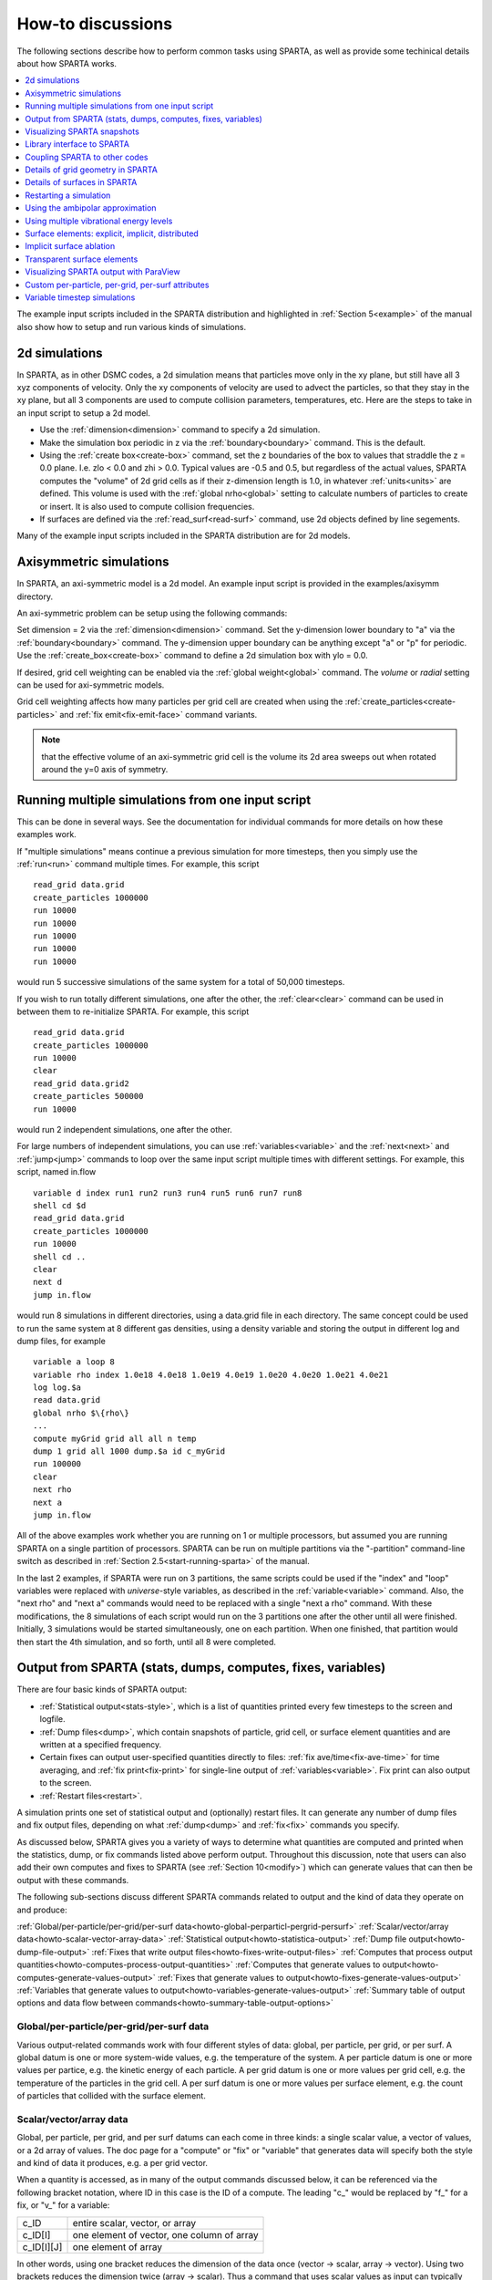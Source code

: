 
.. _howto:

.. _howto-discussion:

##################
How-to discussions
##################

The following sections describe how to perform common tasks using
SPARTA, as well as provide some techinical details about how
SPARTA works.

.. contents::
   :depth: 1
   :local:

The example input scripts included in the SPARTA distribution and
highlighted in :ref:`Section 5<example>` of the manual also
show how to setup and run various kinds of simulations.

.. _howto-2d-simulation:

**************
2d simulations
**************

In SPARTA, as in other DSMC codes, a 2d simulation means that
particles move only in the xy plane, but still have all 3 xyz
components of velocity.  Only the xy components of velocity are used
to advect the particles, so that they stay in the xy plane, but all 3
components are used to compute collision parameters, temperatures,
etc.  Here are the steps to take in an input script to setup a 2d
model.

- Use the :ref:`dimension<dimension>` command to specify a 2d simulation. 

- Make the simulation box periodic in z via the :ref:`boundary<boundary>` command.  This is the default.

- Using the :ref:`create box<create-box>` command, set the z boundaries of the box to values that straddle the z = 0.0 plane.  I.e. zlo < 0.0 and zhi > 0.0.  Typical values are -0.5 and 0.5, but regardless of the actual values, SPARTA computes the "volume" of 2d grid cells as if their z-dimension length is 1.0, in whatever :ref:`units<units>` are defined.  This volume is used with the :ref:`global nrho<global>` setting to calculate numbers of particles to create or insert.  It is also used to compute collision frequencies.

- If surfaces are defined via the :ref:`read_surf<read-surf>` command, use 2d objects defined by line segements.

Many of the example input scripts included in the SPARTA distribution
are for 2d models.

.. _howto-axisymmetr-simulation:

************************
Axisymmetric simulations
************************

In SPARTA, an axi-symmetric model is a 2d model.  An example input
script is provided in the examples/axisymm directory.

An axi-symmetric problem can be setup using the following commands:

Set dimension = 2 via the :ref:`dimension<dimension>` command.
Set the y-dimension lower boundary to "a" via the :ref:`boundary<boundary>` command.
The y-dimension upper boundary can be anything except "a" or "p" for periodic.
Use the :ref:`create_box<create-box>` command to define a 2d simulation box with ylo = 0.0.

If desired, grid cell weighting can be enabled via the :ref:`global weight<global>` command.  The *volume* or *radial* setting can be
used for axi-symmetric models.

Grid cell weighting affects how many particles per grid cell are
created when using the :ref:`create_particles<create-particles>` and
:ref:`fix emit<fix-emit-face>` command variants.

.. note::

  that the effective volume of an
  axi-symmetric grid cell is the volume its 2d area sweeps out when
  rotated around the y=0 axis of symmetry.

.. _howto-running-multiple-simulation-one:

**************************************************
Running multiple simulations from one input script
**************************************************

This can be done in several ways.  See the documentation for
individual commands for more details on how these examples work.

If "multiple simulations" means continue a previous simulation for
more timesteps, then you simply use the :ref:`run<run>` command
multiple times.  For example, this script

::

   read_grid data.grid
   create_particles 1000000
   run 10000
   run 10000
   run 10000
   run 10000
   run 10000

would run 5 successive simulations of the same system for a total of
50,000 timesteps.

If you wish to run totally different simulations, one after the other,
the :ref:`clear<clear>` command can be used in between them to
re-initialize SPARTA.  For example, this script

::

   read_grid data.grid
   create_particles 1000000
   run 10000
   clear
   read_grid data.grid2
   create_particles 500000
   run 10000

would run 2 independent simulations, one after the other.

For large numbers of independent simulations, you can use
:ref:`variables<variable>` and the :ref:`next<next>` and
:ref:`jump<jump>` commands to loop over the same input script multiple
times with different settings.  For example, this script, named
in.flow

::

   variable d index run1 run2 run3 run4 run5 run6 run7 run8
   shell cd $d
   read_grid data.grid
   create_particles 1000000
   run 10000
   shell cd ..
   clear
   next d
   jump in.flow

would run 8 simulations in different directories, using a data.grid
file in each directory.  The same concept could be used to run the
same system at 8 different gas densities, using a density variable and
storing the output in different log and dump files, for example

::

   variable a loop 8
   variable rho index 1.0e18 4.0e18 1.0e19 4.0e19 1.0e20 4.0e20 1.0e21 4.0e21
   log log.$a
   read data.grid
   global nrho $\{rho\}
   ...
   compute myGrid grid all all n temp
   dump 1 grid all 1000 dump.$a id c_myGrid
   run 100000
   clear
   next rho
   next a
   jump in.flow

All of the above examples work whether you are running on 1 or
multiple processors, but assumed you are running SPARTA on a single
partition of processors.  SPARTA can be run on multiple partitions via
the "-partition" command-line switch as described in :ref:`Section 2.5<start-running-sparta>` of the manual.

In the last 2 examples, if SPARTA were run on 3 partitions, the same
scripts could be used if the "index" and "loop" variables were
replaced with *universe*-style variables, as described in the
:ref:`variable<variable>` command.  Also, the "next rho" and "next a"
commands would need to be replaced with a single "next a rho" command.
With these modifications, the 8 simulations of each script would run
on the 3 partitions one after the other until all were finished.
Initially, 3 simulations would be started simultaneously, one on each
partition.  When one finished, that partition would then start the 4th
simulation, and so forth, until all 8 were completed.

.. _howto-output-sparta-(stats,-dumps,:

*************************************************************
Output from SPARTA (stats, dumps, computes, fixes, variables)
*************************************************************

There are four basic kinds of SPARTA output:

- :ref:`Statistical output<stats-style>`, which is a list of quantities printed every few timesteps to the screen and logfile. 

- :ref:`Dump files<dump>`, which contain snapshots of particle, grid cell, or surface element quantities and are written at a specified frequency.

- Certain fixes can output user-specified quantities directly to files: :ref:`fix ave/time<fix-ave-time>` for time averaging, and :ref:`fix print<fix-print>` for single-line output of :ref:`variables<variable>`.  Fix print can also output to the screen.

- :ref:`Restart files<restart>`.

A simulation prints one set of statistical output and (optionally)
restart files.  It can generate any number of dump files and fix
output files, depending on what :ref:`dump<dump>` and :ref:`fix<fix>`
commands you specify.

As discussed below, SPARTA gives you a variety of ways to determine
what quantities are computed and printed when the statistics, dump, or
fix commands listed above perform output.  Throughout this discussion,
note that users can also add their own computes and fixes to SPARTA
(see :ref:`Section 10<modify>`) which can generate values that
can then be output with these commands.

The following sub-sections discuss different SPARTA commands related
to output and the kind of data they operate on and produce:

:ref:`Global/per-particle/per-grid/per-surf data<howto-global-perparticl-pergrid-persurf>`
:ref:`Scalar/vector/array data<howto-scalar-vector-array-data>`
:ref:`Statistical output<howto-statistica-output>`
:ref:`Dump file output<howto-dump-file-output>`
:ref:`Fixes that write output files<howto-fixes-write-output-files>`
:ref:`Computes that process output quantities<howto-computes-process-output-quantities>`
:ref:`Computes that generate values to output<howto-computes-generate-values-output>`
:ref:`Fixes that generate values to output<howto-fixes-generate-values-output>`
:ref:`Variables that generate values to output<howto-variables-generate-values-output>`
:ref:`Summary table of output options and data flow between commands<howto-summary-table-output-options>`

.. _howto-global-perparticl-pergrid-persurf:

Global/per-particle/per-grid/per-surf data
==========================================

Various output-related commands work with four different styles of
data: global, per particle, per grid, or per surf.  A global datum is
one or more system-wide values, e.g. the temperature of the system.  A
per particle datum is one or more values per partice, e.g. the kinetic
energy of each particle.  A per grid datum is one or more values per
grid cell, e.g. the temperature of the particles in the grid cell.  A
per surf datum is one or more values per surface element, e.g. the
count of particles that collided with the surface element.

.. _howto-scalar-vector-array-data:

Scalar/vector/array data
========================

Global, per particle, per grid, and per surf datums can each come in
three kinds: a single scalar value, a vector of values, or a 2d array
of values.  The doc page for a "compute" or "fix" or "variable" that
generates data will specify both the style and kind of data it
produces, e.g. a per grid vector.

When a quantity is accessed, as in many of the output commands
discussed below, it can be referenced via the following bracket
notation, where ID in this case is the ID of a compute.  The leading
"c\_" would be replaced by "f\_" for a fix, or "v\_" for a variable:

.. list-table::
   :header-rows: 0

   * - c_ID 
     -  entire scalar, vector, or array
   * - c_ID\[I\] 
     -  one element of vector, one column of array
   * - c_ID\[I\]\[J\] 
     -  one element of array

In other words, using one bracket reduces the dimension of the data
once (vector -> scalar, array -> vector).  Using two brackets reduces
the dimension twice (array -> scalar).  Thus a command that uses
scalar values as input can typically also process elements of a vector
or array.

.. _howto-statistica-output:

Statistical output
==================

The frequency and format of statistical output is set by the
:ref:`stats<stats>`, :ref:`stats_style<stats-style>`, and
:ref:`stats_modify<stats-modify>` commands.  The
:ref:`stats_style<stats-style>` command also specifies what values are
calculated and written out.  Pre-defined keywords can be specified
(e.g. np, ncoll, etc).  Three additional kinds of keywords can also be
specified (c_ID, f_ID, v_name), where a :ref:`compute<compute>` or
:ref:`fix<fix>` or :ref:`variable<variable>` provides the value to be
output.  In each case, the compute, fix, or variable must generate
global values to be used as an argument of the
:ref:`stats_style<stats-style>` command.

.. _howto-dump-file-output:

Dump file output
================

Dump file output is specified by the :ref:`dump<dump>` and
:ref:`dump_modify<dump-modify>` commands.  There are several
pre-defined formats: dump particle, dump grid, dump surf, etc.

Each of these allows specification of what values are output with each
particle, grid cell, or surface element.  Pre-defined attributes can
be specified (e.g. id, x, y, z for particles or id, vol for grid
cells, etc).  Three additional kinds of keywords can also be specified
(c_ID, f_ID, v_name), where a :ref:`compute<compute>` or :ref:`fix<fix>`
or :ref:`variable<variable>` provides the values to be output.  In each
case, the compute, fix, or variable must generate per particle, per
grid, or per surf values for input to the corresponding
:ref:`dump<dump>` command.

.. _howto-fixes-write-output-files:

Fixes that write output files
=============================

Two fixes take various quantities as input and can write output files:
:ref:`fix ave/time<fix-ave-time>` and :ref:`fix print<fix-print>`.

The :ref:`fix ave/time<fix-ave-time>` command enables direct output to
a file and/or time-averaging of global scalars or vectors.  The user
specifies one or more quantities as input.  These can be global
:ref:`compute<compute>` values, global :ref:`fix<fix>` values, or
:ref:`variables<variable>` of any style except the particle style which
does not produce single values.  Since a variable can refer to
keywords used by the :ref:`stats_style<stats-style>` command (like
particle count), a wide variety of quantities can be time averaged
and/or output in this way.  If the inputs are one or more scalar
values, then the fix generates a global scalar or vector of output.
If the inputs are one or more vector values, then the fix generates a
global vector or array of output.  The time-averaged output of this
fix can also be used as input to other output commands.

The :ref:`fix print<fix-print>` command can generate a line of output
written to the screen and log file or to a separate file, periodically
during a running simulation.  The line can contain one or more
:ref:`variable<variable>` values for any style variable except the
particle style.  As explained above, variables themselves can contain
references to global values generated by :ref:`stats keywords<stats-style>`, :ref:`computes<compute>`, :ref:`fixes<fix>`,
or other :ref:`variables<variable>`.  Thus the :ref:`fix print<fix-print>` command is a means to output a wide variety of
quantities separate from normal statistical or dump file output.

.. _howto-computes-process-output-quantities:

Computes that process output quantities
=======================================

The :ref:`compute reduce<compute-reduce>` command takes one or more per
particle or per grid or per surf vector quantities as inputs and
"reduces" them (sum, min, max, ave) to scalar quantities.  These are
produced as output values which can be used as input to other output
commands.

.. _howto-computes-generate-values-output:

Computes that generate values to output
=======================================

Every :ref:`compute<compute>` in SPARTA produces either global or per
particle or per grid or per surf values.  The values can be scalars or
vectors or arrays of data.  These values can be output using the other
commands described in this section.  The doc page for each compute
command describes what it produces.  Computes that produce per
particle or per grid or per surf values have the word "particle" or
"grid" or "surf" in their style name.  Computes without those words
produce global values.

.. _howto-fixes-generate-values-output:

Fixes that generate values to output
====================================

Some :ref:`fixes<fix>` in SPARTA produces either global or per particle
or per grid or per surf values which can be accessed by other
commands.  The values can be scalars or vectors or arrays of data.
These values can be output using the other commands described in this
section.  The doc page for each fix command tells whether it produces
any output quantities and describes them.

Two fixes of particular interest for output are the :ref:`fix ave/grid<fix-ave-grid>` and :ref:`fix ave/surf<fix-ave-surf>`
commands.

The :ref:`fix ave/grid<fix-ave-grid>` command enables time-averaging of
per grid vectors.  The user specifies one or more quantities as input.
These can be per grid vectors or ararys from :ref:`compute<compute>` or
:ref:`fix<fix>` commands.  If the input is a single vector, then the
fix generates a per grid vector.  If the input is multiple vectors or
array, the fix generates a per grid array.  The time-averaged output
of this fix can also be used as input to other output commands.

The :ref:`fix ave/surf<fix-ave-surf>` command enables time-averaging of
per surf vectors.  The user specifies one or more quantities as input.
These can be per surf vectors or ararys from :ref:`compute<compute>` or
:ref:`fix<fix>` commands.  If the input is a single vector, then the
fix generates a per surf vector.  If the input is multiple vectors or
array, the fix generates a per surf array.  The time-averaged output
of this fix can also be used as input to other output commands.

.. _howto-variables-generate-values-output:

Variables that generate values to output
========================================

:ref:`Variables<variable>` defined in an input script generate either a
global scalar value or a per particle vector (only particle-style
variables) when it is accessed.  The formulas used to define equal-
and particle-style variables can contain references to the
:ref:`stats_style<stats-style>` keywords and to global and per particle
data generated by computes, fixes, and other variables.  The values
generated by variables can be output using the other commands
described in this section.

.. _howto-summary-table-output-options:

Summary table of output options and data flow between commands
==============================================================

.. note::

  that to hook two commands together the
  output and input data types must match, e.g. global/per atom/local
  data and scalar/vector/array data.

Also note that, as described above, when a command takes a scalar as
input, that could be an element of a vector or array.  Likewise a
vector input could be a column of an array.

.. list-table::
   :header-rows: 0

   * - Command
     -  Input
     -  Output
     - 
   * - :ref:`stats_style<stats-style>`
     -  global scalars
     -  screen, log file
     - 
   * - :ref:`dump particle<dump>`
     -  per particle vectors
     -  dump file
     - 
   * - :ref:`dump grid<dump>`
     -  per grid vectors
     -  dump file
     - 
   * - :ref:`dump surf<dump>`
     -  per surf vectors
     -  dump file
     - 
   * - :ref:`fix print<fix-print>`
     -  global scalar from variable
     -  screen, file
     - 
   * - :ref:`print<print>`
     -  global scalar from variable
     -  screen
     - 
   * - :ref:`computes<compute>`
     -  N/A
     -  global or per particle/grid/surf scalar/vector/array
     - 
   * - :ref:`fixes<fix>`
     -  N/A
     -  global or per particle/grid/surf scalar/vector/array
     - 
   * - :ref:`variables<variable>`
     -  global scalars, per particle vectors
     -  global scalar, per particle vector
     - 
   * - :ref:`compute reduce<compute-reduce>`
     -  per particle/grid/surf vectors
     -  global scalar/vector
     - 
   * - :ref:`fix ave/time<fix-ave-time>`
     -  global scalars/vectors
     -  global scalar/vector/array, file
     - 
   * - :ref:`fix ave/grid<fix-ave-grid>`
     -  per grid vectors/arrays
     -  per grid vector/array
     - 
   * - :ref:`fix ave/surf<fix-ave-surf>`
     -  per surf vectors/arrays
     -  per surf vector/array
     -

.. _howto-visualizin-sparta-snapshots:

****************************
Visualizing SPARTA snapshots
****************************

The :ref:`dump image<dump-image>` command can be used to do on-the-fly
visualization as a simulation proceeds.  It works by creating a series
of JPG or PNG or PPM files on specified timesteps, as well as movies.
The images can include particles, grid cell quantities, and/or surface
element quantities.  This is not a substitute for using an interactive
visualization package in post-processing mode, but on-the-fly
visualization can be useful for debugging or making a high-quality
image of a particular snapshot of the simulation.

The :ref:`dump<dump>` command can be used to create snapshots of
particle, grid cell, or surface element data as a simulation runs.
These can be post-processed and read in to other visualization
packages.

A Python-based toolkit distributed by our group can read SPARTA
particle dump files with columns of user-specified particle
information, and convert them to various formats or pipe them into
visualization software directly.  See the `Pizza.py WWW site <http://pizza.sandia.gov>`__
for details.  Specifically, Pizza.py can convert SPARTA particle dump
files into PDB, XYZ, `Ensight <http://www.ensight.com>`__, and VTK formats.  Pizza.py can
pipe SPARTA dump files directly into the Raster3d and RasMol
visualization programs.  Pizza.py has tools that do interactive 3d
OpenGL visualization and one that creates SVG images of dump file
snapshots.

Additional Pizza.py tools may be added that allow visualization of
surface and grid cell information as output by SPARTA.

.. _howto-library-interface-sparta:

***************************
Library interface to SPARTA
***************************

As described in :ref:`Section 2.4<start-building-sparta-library>`, SPARTA can
be built as a library, so that it can be called by another code, used
in a :ref:`coupled manner<howto-coupling-sparta-other-codes>` with other codes, or
driven through a :ref:`Python interface<python>`.

.. note::

  that SPARTA classes are defined
  within a SPARTA namespace (SPARTA_NS) if you use them from another C++
  application.

Library.cpp contains these 4 functions:

::

   void sparta_open(int, char \*\*, MPI_Comm, void \*\*);
   void sparta_close(void \*);
   void sparta_file(void \*, char \*);
   char \*sparta_command(void \*, char \*);

The sparta_open() function is used to initialize SPARTA, passing in a
list of strings as if they were :ref:`command-line arguments<start-running-sparta>` when SPARTA is run in
stand-alone mode from the command line, and a MPI communicator for
SPARTA to run under.  It returns a ptr to the SPARTA object that is
created, and which is used in subsequent library calls.  The
sparta_open() function can be called multiple times, to create
multiple instances of SPARTA.

SPARTA will run on the set of processors in the communicator.  This
means the calling code can run SPARTA on all or a subset of
processors.  For example, a wrapper script might decide to alternate
between SPARTA and another code, allowing them both to run on all the
processors.  Or it might allocate half the processors to SPARTA and
half to the other code and run both codes simultaneously before
syncing them up periodically.  Or it might instantiate multiple
instances of SPARTA to perform different calculations.

The sparta_close() function is used to shut down an instance of SPARTA
and free all its memory.

The sparta_file() and sparta_command() functions are used to pass a
file or string to SPARTA as if it were an input script or single
command in an input script.  Thus the calling code can read or
generate a series of SPARTA commands one line at a time and pass it
thru the library interface to setup a problem and then run it,
interleaving the sparta_command() calls with other calls to extract
information from SPARTA, perform its own operations, or call another
code's library.

Other useful functions are also included in library.cpp. For example:

::

   void \*sparta_extract_global(void \*, char \*)
   void \*sparta_extract_compute(void \*, char \*, int, int)
   void \*sparta_extract_variable(void \*, char \*, char \*)

This can extract various global quantities from SPARTA as well as
values calculated by a compute or variable.  See the library.cpp file
and its associated header file library.h for details.

Other functions may be added to the library interface as needed to
allow reading from or writing to internal SPARTA data structures.

The key idea of the library interface is that you can write any
functions you wish to define how your code talks to SPARTA and add
them to src/library.cpp and src/library.h, as well as to the :ref:`Python interface<python>`.  The routines you add can in principle
access or change any SPARTA data you wish.  The examples/COUPLE and
python directories have example C++ and C and Python codes which show
how a driver code can link to SPARTA as a library, run SPARTA on a
subset of processors, grab data from SPARTA, change it, and put it
back into SPARTA.

.. important::

  The examples/COUPLE dir has not been added to the
  distribution yet.

.. _howto-coupling-sparta-other-codes:

******************************
Coupling SPARTA to other codes
******************************

SPARTA is designed to allow it to be coupled to other codes.  For
example, a continuum finite element (FE) simulation might use SPARTA
grid cell quantities as boundary conditions on FE nodal points,
compute a FE solution, and return continuum flow conditions as
boundary conditions for SPARTA to use.

SPARTA can be coupled to other codes in at least 3 ways.  Each has
advantages and disadvantages, which you'll have to think about in the
context of your application.

(1) Define a new :ref:`fix<fix>` command that calls the other code.  In
this scenario, SPARTA is the driver code.  During its timestepping,
the fix is invoked, and can make library calls to the other code,
which has been linked to SPARTA as a library.  See :ref:`Section 8<modify>` of the documentation for info on how to add a
new fix to SPARTA.

.. note::

  that now the other code
  is not called during the timestepping of a SPARTA run, but between
  runs.  The SPARTA input script can be used to alternate SPARTA runs
  with calls to the other code, invoked via the new command.  The
  :ref:`run<run>` command facilitates this with its *every* option, which
  makes it easy to run a few steps, invoke the command, run a few steps,
  invoke the command, etc.

In this scenario, the other code can be called as a library, as in
(1), or it could be a stand-alone code, invoked by a system() call
made by the command (assuming your parallel machine allows one or more
processors to start up another program).  In the latter case the
stand-alone code could communicate with SPARTA thru files that the
command writes and reads.

See :ref:`Section_modify<modify>` of the documentation for how
to add a new command to SPARTA.

(3) Use SPARTA as a library called by another code.  In this case the
other code is the driver and calls SPARTA as needed.  Or a wrapper
code could link and call both SPARTA and another code as libraries.
Again, the :ref:`run<run>` command has options that allow it to be
invoked with minimal overhead (no setup or clean-up) if you wish to do
multiple short runs, driven by another program.

Examples of driver codes that call SPARTA as a library are included in
the examples/COUPLE directory of the SPARTA distribution; see
examples/COUPLE/README for more details.

.. important::

  The examples/COUPLE dir has not been added to the
  distribution yet.

:ref:`Section 2.3<start-making-sparta-optional-packages>` of the manual describes how to
build SPARTA as a library.  Once this is done, you can interface with
SPARTA either via C++, C, Fortran, or Python (or any other language
that supports a vanilla C-like interface).  For example, from C++ you
could create one (or more) "instances" of SPARTA, pass it an input
script to process, or execute individual commands, all by invoking the
correct class methods in SPARTA.  From C or Fortran you can make
function calls to do the same things.  See
:ref:`Section_9<python>` of the manual for a description of the
Python wrapper provided with SPARTA that operates through the SPARTA
library interface.

The files src/library.cpp and library.h contain the C-style interface
to SPARTA.  See :ref:`Section 6.6<howto-library-interface-sparta>` of the manual for a description
of the interface and how to extend it for your needs.

.. note::

  that the sparta_open() function that creates an instance of
  SPARTA takes an MPI communicator as an argument.  This means that
  instance of SPARTA will run on the set of processors in the
  communicator.  Thus the calling code can run SPARTA on all or a subset
  of processors.  For example, a wrapper script might decide to
  alternate between SPARTA and another code, allowing them both to run
  on all the processors.  Or it might allocate half the processors to
  SPARTA and half to the other code and run both codes simultaneously
  before syncing them up periodically.  Or it might instantiate multiple
  instances of SPARTA to perform different calculations.

.. _howto-details-grid-geometry-sparta:

**********************************
Details of grid geometry in SPARTA
**********************************

SPARTA overlays a grid over the simulation domain which is used to
track particles and to co-locate particles in the same grid cell for
performing collision and chemistry operations.  Surface elements are
also assigned to grid cells they intersect with, so that
particle/surface collisions can be efficiently computed.

SPARTA uses a Cartesian hierarchical grid.  Cartesian means that the
faces of a grid cell, at any level of the hierarchy, are aligned with
the Cartesian xyz axes.  I.e. each grid cell is an axis-aligned
pallelpiped or rectangular box.

The hierarchy of grid cells is defined for N levels, from 1 to N.  The
entire simulation box is a single parent grid cell, conceptually at
level 0.  It is subdivided into a regular grid of Nx by Ny by Nz cells
at level 1.  "Regular" means all the Nx\*Ny\*Nz sub-divided cells within
any parent cell are the same size.  Each of those cells can be a child
cell (no further sub-division) or it can be a parent cell which is
further subdivided into Nx by Ny by Nz cells at level 2.  This can
recurse to as many levels as desired.  Different cells can stop
recursing at different levels.  The Nx,Ny,Nz values for each level of
the grid can be different, but they are the same for every grid cell
at the same level.  The per-level Nx,Ny,Nz values are defined by the
:ref:`create_grid<create-grid>`, :ref:`read_grid<read-grid>`,
:ref:`adapt_grid<adapt-grid>`, or :ref:`fix_adapt<fix-adapt>` commands.

As described below, each child cell is assigned an ID which encodes
the cell's logical position within in the hierarchical grid, as a
32-bit or 64-bit unsigned integer ID.  The precision is set by the
-DSPARTA_BIG or -DSPARTA_SMALL or -DSPARTA_BIGBIG compiler switch, as
described in :ref:`Section 2.2<start-making-sparta>`.  The number of
grid levels that can be used depends on this precision and the
resolution of the grid at each level.  For example, in a 3d
simulation, a level that is refined with a 2x2x2 sub-grid requires 4
bits of the ID.  Thus a maximum of 8 levels can be used for 32-bit IDs
and 16 levels for 64-bit IDs.

This manner of defining a hierarchical grid allows for flexible grid
cell refinement in any region of the simulation domain.  E.g. around a
surface, or in a high-density region of the gas flow.  Also note that
a 3d oct-tree (quad-tree in 2d) is a special case of the SPARTA
hierarchical grid, where Nx = Ny = Nz = 2 is used at every level.

An example 2d hierarchical grid is shown in the diagram, for a
circular surface object (in red) with the grid refined on the upwind
side of the object (flow from left to right).  The first level coarse
grid is 18x10.  2nd level grid cells are defined in a subset of those
cells with a 3x3 sub-division.  A subset of the 2nd level cells
contain 3rd level grid cells via a further 3x3 sub-division.

.. image:: JPG/refine_grid.jpg

In the rest of the SPARTA manual, the following terminology is used to
refer to the cells of the hierarchical grid.  The flow region is the
portion of the simulation domain that is "outside" any surface objects
and is typically filled with particles.

root cell = the overall simulation box
parent cell = a grid cell that is sub-divided (the root cell is a parent cell)
child cell = a grid cell that is not sub-divided further
unsplit cell = a child cell not intersected by any surface elements
cut cell = a child cell intersected by one or more surface elements, resulting in a single flow region
split cell = a child cell intersected by two or more surface elements, resulting in two or more disjoint flow regions
sub cell = one disjoint flow region portion of a split cell

.. note::

  that in SPARTA, parent cells are only conceptual.  They do not
  exist as individual entities or require memory.  Child cells store
  various attributes and are distributed across processors, so that each
  child cell is owned by exactly one processor, as discussed below.

.. note::

  that either the flow volume or inside volume can be of size zero, if
  the surface only "touches" the grid cell, i.e. the intersection is
  only on a face, edge, or corner point of the grid cell.  The left side
  of the diagram below is an example, where red represents the flow
  region.  Sometimes a child cell can be partitioned by surface elements
  so that more than one contiguous flow region is created.  Then it is a
  split cell.  Additionally, each of the two or more contiguous flow
  regions is a sub cell of the split cell.  The right side of the
  diagram shows a split cell with 3 sub cells.

.. image:: JPG/split.jpg

The union of (1) unsplit cells that are in the flow region (not
entirely interior to a surface object) and (2) flow region portions of
cut cells and (3) sub cells is the entire flow region of the
simulation domain.  These are the only kinds of child cells that store
particles.  Split cells and unsplit cells interior to surface objects
have no particles.

Child cell IDs can be output in integer or string form by the :ref:`dump grid<dump>` command, using its *id* and *idstr* attributes.  The
integer form can also be output by the :ref:`compute property/grid<compute-property-grid>`.

Here is how a grid cell ID is computed by SPARTA, either for parent or
child cells.  Say the level 1 grid is a 10x10x20 sub-division (2000
cells) of the root cell.  The level 1 cells are numbered from 1 to
with the x-dimension varying fastest, then y, and finally the
z-dimension slowest.  Now say the 374th (out of 2000, 14 in x, 19 in
y, 1 in z) level 1 cell has a 2x2x2 sub-division (8 cells), and
consider the 4th level 2 cell (2 in x, 2 in y, 1 in z) within the
374th cell.  It could be a parent cell if it is further sub-divided,
or a child cell if not.  In either case its ID is the same.  The
rightmost 11 bits of the integer ID are encoded with 374.  This is
because it requires 11 bits to represent 2000 cells (1 to 2000) at
level 1.  The next 4 bits are used to encode 1 to 8, specifically 4 in
the case of this cell.  Thus the cell ID in integer format is 4\*2048 +
= 8566.  In string format it will be printed as 4-374, with dashes
separating the levels.

.. note::

  that a child cell has the same ID whether it is unsplit, cut, or
  split.  Currently, sub cells of a split cell also have the same ID,
  though that may change in the future.

The :ref:`create_grid<create-grid>` and :ref:`balance<balance-grid>` and :ref:`fix balance<fix-balance>` commands determine the assignment of child
cells to processors.  If a child cell is assigned to a processor, that
processor owns the cell whether it is an unsplit, cut, or split cell.
It also owns any sub cells that are part of a split cell.

Depending on which assignment options in these commands are used, the
child cells assigned to each processor will either be "clumped" or
"dispersed".

Clumped means each processor's cells will be geometrically compact.
Dispersed means the processor's cells will be geometrically dispersed
across the simulation domain and so they cannot be enclosed in a small
bounding box.

An example of a clumped assignment is shown in this zoom-in of a 2d
hierarchical grid with 5 levels, refined around a tilted ellipsoidal
surface object (outlined in pink).  One processor owns the grid cells
colored orange.  A compact bounding rectangle can be drawn around the
orange cells which will contain only a few grid cells owned by other
processors.  By contrast a dispersed assignment could scatter orange
grid cells throughout the entire simulation domain.

.. image:: JPG/partition_zoom.jpg

It is important to understand the difference between the two kinds of
assignments and the effects they can have on performance of a
simulation.  For example the create_grid and read_grid commands may
produce dispersed assignments, depending on the options used, which
can be converted to a clumped assignment by the balance_grid command.

Simulations typically run faster with clumped grid cell assignments.
This is because the cost of communicating particles is reduced if
particles that move to a neighboring grid cell often stay
on-processor.  Similarly, some stages of simulation setup may run
faster with a clumped assignment.  Examples are the finding of nearby
ghost grid cells and the computation of surface element intersections
with grid cells.  The latter operation is invoked when the
:ref:`read_surf<read-surf>` command is used.

If the spatial distribution of particles is highly irregular and/or
dynamically changing, or if the computational work per grid cell is
otherwise highly imbalanced, a clumped assignment of grid cells to
processors may not lead to optimal balancing.  In these scenarios a
dispersed assignment of grid cells to processsors may run faster even
with the overhead of increased particle communication.  This is
because randomly assigning grid cells to processors can balance the
computational load in a statistical sense.

.. _howto-details-surfaces-sparta:

*****************************
Details of surfaces in SPARTA
*****************************

A SPARTA simulation can define one or more surface objects, each of
which are read in via the :ref:`read_surf<read-surf>`.  For 2d
simulations a surface object is a collection of connected line
segments.  For 3d simulations it is a collection of connected
triangles.  The outward normal of lines or triangles, as defined in
the surface file, points into the flow region of the simulation box
which is typically filled with particles.  Depending on the
orientation, surface objects can thus be obstacles that particles flow
around, or they can represent the outer boundary of an irregular
shaped region which particles are inside of.

See the :ref:`read_surf<read-surf>` doc page for a discussion of these
topics:

- Requirement that a surface object be "watertight", so that particles do not enter inside the surface or escape it if used as an outer boundary. 

- Surface objects (one per file) that contain more than one physical object, e.g. two or more spheres in a single file.

- Use of geometric transformations (translation, rotation, scaling, inversion) to convert the surface object in a file into different forms for use in different simulations.

- Clipping a surface object to the simulation box to effectively use a portion of the object in a simulation, e.g. a half sphere instead of a full sphere.

- The kinds of surface objects that are illegal, including infinitely thin objects, ones with duplicate points, or multiple surface or physical objects that touch or overlap.

The :ref:`read_surf<read-surf>` command assigns an ID to the surface
object in a file.  This can be used to reference the surface elements
in the object in other commands.  For example, every surface object
must have a collision model assigned to it so that particle bounces
off the surface can be computed.  This is done via the
:ref:`surf_modify<surf-modify>` and :ref:`surf_collide<surf-collide>`
commands.

.. note::

  that if the
  surface object is clipped to the simulation box, small lines or
  triangles can result near the box boundary due to the clipping
  operation.

The maximum number of surface elements that can intersect a single
child grid cell is set by the :ref:`global surfmax<global>` command.
The default limit is 100.  The actual maximum number in any grid cell
is also printed when the surface file is read.  Values this large or
larger may cause particle moves to become expensive, since each time a
particle moves within that grid cell, possible collisions with all its
overlapping surface elements must be computed.

.. _howto-restarting-simulation:

***********************
Restarting a simulation
***********************

There are two ways to continue a long SPARTA simulation.  Multiple
:ref:`run<run>` commands can be used in the same input script.  Each
run will continue from where the previous run left off.  Or binary
restart files can be saved to disk using the :ref:`restart<restart>`
command.  At a later time, these binary files can be read via a
:ref:`read_restart<read-restart>` command in a new script.

Here is an example of a script that reads a binary restart file and
then issues a new run command to continue where the previous run left
off.  It illustrates what settings must be made in the new script.
Details are discussed in the documentation for the
:ref:`read_restart<read-restart>` and
:ref:`write_restart<write-restart>` commands.

Look at the *in.collide* input script provided in the *bench*
directory of the SPARTA distribution to see the original script that
this script is based on.  If that script had the line

::

   restart	        50 tmp.restart

added to it, it would produce 2 binary restart files (tmp.restart.50
and tmp.restart.100) as it ran for 130 steps, one at step 50, and one
at step 100.

This script could be used to read the first restart file and re-run
the last 80 timesteps:

::

   read_restart	    tmp.restart.50

::

   seed	    	    12345
   collide		    vss air ar.vss

::

   stats		    10
   compute             temp temp
   stats_style	    step cpu np nattempt ncoll c_temp

::

   timestep 	    7.00E-9
   run 		    80

.. note::

  that the following commands do not need to be repeated because
  their settings are included in the restart file: *dimension, global,
  boundary, create_box, create_grid, species, mixture*.  However these
  commands do need to be used, since their settings are not in the
  restart file: *seed, collide, compute, fix, stats_style, timestep*.
  The :ref:`read_restart<read-restart>` doc page gives details.

If you actually use this script to perform a restarted run, you will
notice that the statistics output does not match exactly.  On step 50,
the collision counts are 0 in the restarted run, because the line is
printed before the restarted simulation begins.  The collision counts
in subsequent steps are similar but not identical.  This is because
new random numbers are used for collisions in the restarted run.  This
affects all the randomized operations in a simulation, so in general
you should only expect a restarted run to be statistically similar to
the original run.

.. _howto-ambipolar-approximat:

*********************************
Using the ambipolar approximation
*********************************

The ambipolar approximation is a computationally efficient way to
model low-density plasmas which contain positively-charged ions and
negatively-charged electrons.  In this model, electrons are not free
particles which move independently.  This would require a simulation
with a very small timestep due to electon's small mass and high speed
(1000x that of an ion or neutral particle).

Instead each ambipolar electron is assumed to stay "close" to its
parent ion, so that the plasma gas appears macroscopically neutral.
Each pair of particles thus moves together through the simulation
domain, as if they were a single particle, which is how they are
stored within SPARTA.  This means a normal timestep can be used.

There are two stages during a timestep when the coupled particles are
broken apart and treated as an independent ion and electron.

The first is during gas-phase collisions and chemistry.  The ionized
ambipolar particles in a grid cell are each split into two particles
(ion and electron) and each can participate in two-body collisions
with any other particle in the cell.  Electron/electron collisions are
actually not performed, but are tallied in the overall collision count
(if using a collision mixture with a single group, not when using
multiple groups).  If gas-phase chemistry is turned on, reactions
involving ions and electrons can be specified, which include
dissociation, ionization, exchange, and recombination reactions.  At
the end of the collision/chemsitry operations for the grid cell, there
is still a one-to-one pairing between ambipolar ions and electrons.
Each pair is recombined into a single particle.

The second is during collisions with surface (or the boundaries of the
simulation box) if a surface reaction model is defined for the surface
element or boundary.  Just as with gas-phase chemistry, surface
reactions involving ambipolar species can be defined.  For example, an
ambipolar ion/electron pair can re-combine into a neutral species during
the collision.

Here are the SPARTA commands you can use to run a simulation using the
ambipolar approximation.  See the input scripts in examples/ambi for
an example.

.. note::

  that you will likely need to use two (or more mixtures) as
  arguments to various commands, one which includes the ambipolar
  electron species, and one which does not.  Example
  :ref:`mixture<mixture>` commands for doing this are shown below.

.. note::

  that no particles should ever exist in the simulation with a species
  matching ambipolar electrons.  Such particles are only generated (and
  destroyed) internally, as described above.

.. note::

  that putting the ambipolar electron species in
  its own group should improve the efficiency of the code due to the
  large disparity in electron versus ion/neutral velocities.

If you want to perform gas-phase chemistry for reactions involving
ambipolar ions and electrons, use the :ref:`react<react>` command with
an input file of reactions that include the ambipolar electron and ion
species defined by the fix ambipolar commmand.  See the
:ref:`react<react>` command doc page for info the syntax required for
ambipolar reactions.  Their reactants and products must be listed in
specific order.

When creating particles, either by the
:ref:`create_particles<create-particles>` or :ref:`fix emit<fix-emit-face>`
command variants, do NOT use a mixture that includes the ambipolar
electron species.  If you do this, you will create "free" electrons
which are not coupled to an ambipolar ion.  You can include ambipolar
ions in the mixture.  This will create ambipolar ions along with their
associated electron.  The electron will be assigned a velocity
consistent with its mass and the temperature of the created particles.
You can use the :ref:`mixture copy<mixture>` and :ref:`mixture delete<mixture>` commands to create a mixture that excludes only
the ambipolar electron species, e.g.

::

   mixture all copy noElectron
   mixture noElectron delete e

If you want ambipolar ions to re-combine with their electrons when
they collide with surfaces, use the :ref:`surf_react<surf-react>`
command with an input file of surface reactions that includes
recombination reactions like:

::

   N+ + e -> N

See the :ref:`surf_react<surf-react>` doc page for syntax details.  A
sample surface reaction data file is provided in data/air.surf.  You
assign the surface reaction model to surface or the simulation box
boundaries via the :ref:`surf_modify<surf-modify>` and
:ref:`bound_modify<bound-modify>` commands.

For diagnositics and output, you can use the :ref:`compute count<compute-count>` and :ref:`dump particle<dump>` commands.  The
:ref:`compute count<compute-count>` command generate counts of
individual species, entire mixtures, and groups within mixtures.  For
example these commands will include counts of ambipolar ions in
statistical output:

::

   compute myCount O+ N+ NO+ e
   stats_style step nsreact nsreactave cpu np c_myCount

.. note::

  that the count for species "e" = ambipolar electrons should alwas
  be zero, since those particles only exist during gas and surface
  collisions.  The :ref:`stats_style<stats-style>` *nsreact* and
  *nsreactave* keywords print tallies of surface reactions taking place.

The :ref:`dump particle<dump>` command can output the custom particle
attributes defined by the :ref:`fix ambipolar<fix-ambipolar>` command.
E.g. this command

::

   dump 1 particle 1000 tmp.dump id type x y z p_ionambi p_velambi\[2\]

will output the ionambi flag = 1 for ambipolar ions, along with the vy
of their associated ambipolar electrons.

The :ref:`fix ambipolar<howto-fixes-generate-values-output>` ambiploar.html doc page explains how to
restart ambipolar simulations where the fix is used.

.. _howto-multiple-vibrationa-energy-levels:

****************************************
Using multiple vibrational energy levels
****************************************

DSMC models for collisions between one or more polyatomic species can
include the effect of multiple discrete vibrational levels, where a
collision transfers vibrational energy not just between the two
particles in aggregate but between the various levels defined for each
particle species.

This kind of model can be enabled in SPARTA using the following
commands:

:ref:`species ... vibfile ...<species>`
:ref:`collide_modify vibrate discrete<collide-modify>`
:ref:`fix vibmode<fix-vibmode>`
:ref:`dump particle p_vibmode<dump>`

The :ref:`species<species>` command with its *vibfile* option allows a
separate file with per-species vibrational information to be read.
See data/air.species.vib for an example of such a file.

Only species with 4,6,8 vibrational degrees of freedom, as defined in
the species file read by the :ref:`species<species>` command, need to
be listed in the *vibfile*.  These species have N modes, where N =
degrees of freedom / 2.  For each mode, a vibrational temperature,
relaxation number, and degeneracy is defined in the *vibfile*.  These
quantities are used in the energy exchange formulas for each
collision.

The :ref:`collide_modify vibrate discrete<collide-modify>` command is
used to enable the discrete model.  Other allowed settings are *none*
and *smooth*.  The former turns off vibrational energy effects
altogether.  The latter uses a single continuous value to represent
vibrational energy; no per-mode information is used.

.. note::

  that this command must be used before particles are created via
  the :ref:`create_particles<create-particles>` command to allow the
  level populations for new particles to be set appropriately.  The :ref:`fix   vibmode<fix-vibmode>` command doc page has more details.

The :ref:`dump particle<dump>` command can output the custom particle
attributes defined by the :ref:`fix vibmode<fix-vibmode>` command.
E.g. this command

::

   dump 1 particle 1000 tmp.dump id type x y z evib p_vibmode\[1\] p_vibmode\[2\] p_vibmode\[3\]

will output for each particle evib = total vibrational energy (summed
across all levels), and the population counts for the first 3
vibrational energy levels.  The vibmode count will be 0 for
vibrational levels that do not exist for particles of a particular
species.

The :ref:`read_restart<read-restart>` doc page explains how to restart
simulations where a fix like :ref:`fix vibmode<fix-vibmode>` has been
used to store extra per-particle properties.

.. _howto-surface-elements:-explicit,-implicit,:

*************************************************
Surface elements: explicit, implicit, distributed
*************************************************

SPARTA can work with two kinds of surface elements: explicit and
implicit.  Explicit surfaces are lines (2d) or triangles (3d) defined
in surface data files read by the :ref:`read_surf<read-surf>` command.
An individual element can be any size; a single surface element can
intersect many grid cells.  Implicit surfaces are lines (2d) or
triangles (3d) defined by grid corner point data files read by the
:ref:`read_isurf<read-isurf>` command.  The corner point values define
lines or triangles that are wholly contained with single grid cells.

.. note::

  that you cannot mix explicit and implicit surfaces in the same
  simulation.

.. note::

  that a surface
  element requires about 150 bytes of storage, so storing a million
  requires about 150 MBytes.

.. note::

  that 3d implicit surfs are
  not yet fully implemented.  Specifically, the
  :ref:`read_isurf<read-isurf>` command will not yet read and create
  them.

The :ref:`global surfs<global>` command is used to specify the use of
explicit versus implicit, and distributed versus non-distributed
surface elements.

Unless noted, the following surface-related commands work with either
explict or implicit surfaces, whether they are distributed or not.
For large data sets, the read and write surf and isurf commands have
options to use multiple files and/or operate in parallel which can
reduce I/O times.

:ref:`adapt_grid<adapt-grid>`
:ref:`compute_isurf/grid<compute-isurf-grid>`    # for implicit surfs
:ref:`compute_surf<compute-surf>`                # for explicit surfs
:ref:`dump surf<dump>`
:ref:`dump image<dump-image>`
:ref:`fix adapt/grid<fix-adapt>`
:ref:`fix emit/surf<fix-emit-surf>`
:ref:`group surf<group>`
:ref:`read_isurf<read-isurf>`                    # for implicit surfs
:ref:`read_surf<read-surf>`                      # for explicit surfs
:ref:`surf_modify<surf-modify>` 
:ref:`write_isurf<write-surf>`                   # for implicit surfs
:ref:`write_surf<write-surf>`

These command do not yet support distributed surfaces:

:ref:`move_surf<move-surf>`
:ref:`fix move/surf<fix-move-surf>`
:ref:`remove_surf<remove-surf>`

.. _howto-implicit-surface-ablation:

*************************
Implicit surface ablation
*************************

The implicit surfaces described in the previous section can be used to
perform ablation simulations, where the set of implicit surface
elements evolve over time to model a receding surface.  These are the
relevant commands:

:ref:`global surfs implicit<global>`
:ref:`read isurf<read-isurf>`
:ref:`fix ablate<fix-ablate>`
:ref:`compute isurf/grid<compute-isurf-grid>`
:ref:`compute react/isurf/grid<compute-react-isurf-grid>`
:ref:`fix ave/grid<fix-ave-grid>`
:ref:`write isurf<write-isurf>` 
:ref:`write_surf<write-surf>`

The :ref:`read_isurf<read-isurf>` command takes a binary file as an
argument which contains a pixelated (2d) or voxelated (3d)
representation of the surface (e.g. a porous heat shield material).
It reads the file and assigns the pixel/voxel values to corner points
of a region of the SPARTA grid.

The :ref:`read_isurf<read-isurf>` command also takes the ID of a :ref:`fix ablate<fix-ablate>` command as an argument.  This fix is invoked
to perform a Marching Squares (2d) or Marching Cubes (3d) algorithm to
convert the corner point values to a set of line segments (2d) or
triangles (3d) each of which is wholly contained in a grid cell.  It
also stores the per grid cell corner point values.

If the *Nevery* argument of the :ref:`fix ablate<fix-ablate>` command
is 0, ablation is never performed, the implicit surfaces are static.
If it is non-zero, an ablation operation is performed every *Nevery*
steps.  A per-grid cell value is used to decrement the corner point
values in each grid cell.  The values can be (1) from a compute such
as :ref:`compute isurf/grid<compute-isurf-grid>` which tallies
statistics about gas particle collisions with surfaces within each
grid cell.  Or :ref:`compute react/isurf/grid<compute-react-isurf-grid>` which tallies the
number of surface reactions that take place.  Or values can be (2)
from a fix such as :ref:`fix ave/grid<fix-ave-grid>` which time
averages these statistics over many timesteps.  Or they can be (3)
generated randomly, which is useful for debugging.

The decrement of grid corner point values is done in a manner that
models recession of the surface elements within in each grid cell.
All the current implicit surface elements are then discarded, and new
ones are generated from the new corner point values via the Marching
Squares or Marching Cubes algorithm.

.. important::

  Ideally these algorithms should preserve the gas flow
  volume inferred by the previous surfaces and only add to it with the
  new surfaces.  However there are a few cases for the 3d Marching Cubes
  algorithm where the gas flow volume is not strictly preserved.  This
  can trap existing particles inside the new surfaces.  Currently SPARTA
  checks for this condition and deletes the trapped particles.  In the
  future, we plan to modify the standard Marching Cubes algorithm to
  prevent this from happening.  In our testing, the fraction of trapped
  particles in an ablation operation is tiny (around 0.005% or 5 in
  100000).  The number of deleted particles can be monitored as an
  output option by the :ref:`fix ablate<fix-ablate>` command.

.. note::

  that after ablation, corner point values are typically no longer
  integers, but floating point values.  The :ref:`read_isurf<read-isurf>`
  and :ref:`write_isurf<write-isurf>` commands have options to work with
  both kinds of files.  The :ref:`write_surf<write-surf>` command can
  also output implicit surface elements for visualization by tools such
  as ParaView which can read SPARTA surface element files after suitable
  post-processing.  See the `Section tools   paraview <http://www.paraview.org>`__ doc page for more details.

.. _howto-transparen-surface-elements:

****************************
Transparent surface elements
****************************

Transparent surfaces are useful for tallying flow statistics.
Particles pass through them unaffected.  However the flux of particles
through those surface elements can be tallied and output.

Transparent surfaces are treated differently than regular surfaces.
They do not need to be watertight.  E.g. you can define a set of line
segments that form a straight (or curved) line in 2d.  Or a set of
triangle that form a plane (or curved surface) in 3d.  You can define
multiple such surfaces, e.g. multiple disjoint planes, and tally flow
statistics through each of them.  To tally or sum the statistics
separately, you may want to assign the triangles in each plane to a
different surface group via the :ref:`read_surf group<read-surf>` or
:ref:`group surf<group>` commands.

.. note::

  that for purposes of collisions, transparent surface elements are
  one-sided.  A collision is only tallied for particles passing through
  the outward face of the element.  If you want to tally particles
  passing through in both directions, then define 2 transparent
  surfaces, with opposite orientation.  Again, you may want to put the 2
  surfaces in separate groups.

There also should be no restriction on transparent surfaces
intersecting each other or intersecting regular surfaces.  Though
there may be some corner cases we haven't thought about or tested.

These are the relevant commands.  See their doc pages for details:

:ref:`read_surf transparent<read-surf>`
:ref:`surf_collide transparent<surf-collide>`
:ref:`compute surf<compute-surf>`

The :ref:`read_surf<read-surf>` command with its *transparent* keyword
is used to flag all the read-in surface elements as transparent.  This
means they must be in a file separate from regular non-transparent
elements.

The :ref:`surf_collide<surf-collide>` command must be used with its
*transparent* model and assigned to all transparent surface elements
via the :ref:`surf_modify<surf-modify>` command.

The :ref:`compute_surf<compute-surf>` command can be used to tally the
count, mass flux, and energy flux of particles that pass through
transparent surface elements.  These quantities can then be time
averaged via the :ref:`fix ave/surf<fix-ave-surf>` command or output
via the :ref:`dump surf<dump>` command in the usual ways,
as described in :ref:`Section 6.4<howto-output-sparta-(stats,-dumps,>`.

The examples/circle/in.circle.transparent script shows how to use
these commands when modeling flow around a 2d circle.  Two additional
transparent line segments are placed in front of the circle to tally
particle count and kinetic energy flux in both directions in front of
the object.  These are defined in the data.plane1 and data.plane2
files.  The resulting tallies are output with the
:ref:`stats_style<stats-style>` command.  They could also be output
with a :ref:`dump surf<dump>` command for more resolution if the 2
lines were each defined as multiple line segments.

.. _howto-visualizin-sparta-output-paraview:

***************************************
Visualizing SPARTA output with ParaView
***************************************

The *sparta/tools/paraview* directory contains two Python programs
that can be used to convert SPARTA surface and grid data to ParaView
*.pvd* format for visualization with ParaView:

::

   surf2paraview.py  
   grid2paraview.py

.. note::

  that you must have ParaView installed on your system to use these
  scripts.  Installation and usage instructions follow.

These tools were written by Tom Otahal (Sandia), who can
be contacted at tjotaha at sandia.gov.

.. important::

  \*\***

The ParaView *pvpython* interpreter must be used to run these Python scripts.  
Using a standard Python interpreter will not work, since the scripts will
not have access to the required ParaView Python modules and libraries.

.. important::

  \*\***

(1) Getting Started

Download and install ParaView at `Kitware ParaView <https://www.paraview.org>`__

Binary installers are available for Linux, MacOS, and Windows.
Locate the *pvpython* binary in your ParaView installation.

On Linux:

::

   pvpython is in the bin/ directory of the extracted tar.gz file

On MacOS:

::

   pvpython is in /Applications/paraview.app/Contents/bin/

On Windows:

::

   pvpython is in C:\Program Files (x86)\ParaView 5.6.0\bin

-------------------------------

(2) Using surf2paraview.py

The *surf2paraview.py* program converts 3D SPARTA surface triangulation
files and 2D SPARTA closed polygon files into ParaView *.pvd* format.
Additionally, the program can optionally read one or more SPARTA
surface dump files and associate the calculated results with the
surface geometry over time.

The program has two required arguments:

::

   pvpython surf2paraview.py data.mir mir_surf

The first argument is the file name of a SPARTA surf file containing a
3d triangulation of an objects surface, or a 2d enclosed polygon of
line segments.  The second argument is the name of the resulting
ParaView output *.pvd* file.  The above command line will produce a file
called *mir_surf.pvd* and a directory called *mir_surf/*.  The *mir_surf/*
directory contains a ParaView *.vtu* file with geometry information and
is referred to by the *mir_surf.pvd* file.  Start ParaView and open the
file *mir_surf.pvd* to visualize the surface.

The program has an optional argument to associate time result data
with the surface elements:

::

   pvpython surf2paraview.py data.mir mir_surf -r ../parent/mir/tmp_surf.\*

The *-r* (or *--result*) option is followed by a list of file names with
full or relative paths to SPARTA surf dump files.  The files can be
over different time steps and from different processors at the same
time step. The script will organize the result files so that ParaView
can play a smooth animation over all time steps for the stored
variables in the file.  The example above uses a wild card character in
the file name to gather all of the *tmp_surf.\** files stored in the
directory.  Wild card characters can only be used in the file name part
of the path and can be given for multiple paths.

.. note::

  SPARTA 2d enclosed polygons will be 2d outlines in ParaView.
  This means that any grid cells inside of the polygon will be visible
  in ParaView.  To obscure the inside of the enclosed polygon, select a
  Delaunay 2D filter from the ParaView menu.

::

   Filters->Alphabetical->Delaunay 2D

This will triangulate the interior of the polygon and obscure interior
grid cells from view.

The *-e* (or *--exodus*) option will output the contents of the *\*.pvd* and
output directory in Exodus 2 output format as a single file:

::

   pvpython surf2paraview.py data.mir mir_surf -r ../parent/mir/tmp_surf.\* --exodus

This will produce an Exodus 2 file *mir_surf.ex2*, containing the same content
as *mir_surf.pvd* and *mir_surf/*. The *.pvd* format output is not written when
Exodus 2 output is requested.

(3) Using grid2paraview.py

The *grid2paraview.py* program converts a text file description of a 2D
or 3D SPARTA mesh into a ParaView *.pvd* file.  Additionally, the
program can optionally read one or more SPARTA grid dump files and
associate the calculated results with the grid cells over time.

The program has two required arguments:

::

   pvpython grid2paraview.py mir.txt mir_grid

The first argument is a text file containing a description of the
SPARTA grid.  The description uses commands found in the SPARTA input
deck.  These commands are *dimension*, *create_box*, and *create_grid* or
*read_grid*.  The file can also contain "slice" commands which will
define slice planes through the 3d grid and output 3d data for each
slice plane (crinkle cut).  The file can also contain comment lines
with start with a "#" character.

The dimension and create_box command have exactly the same syntax as
corresponding SPARTA input script commands.  Both of these commands
must be used.

The grid itself can be defined by either a create_grid or read_grid
command, one of which must be used.  The create_grid command is
similar to the SPARTA input script command with the same name, but it
only allows for use of the "level" keyword.  The other keywords that
specify processor assignments for cells are not allowed.  The
read_grid command has the same syntax as the corresponding SPARTA
input script command, and reads a SPARTA parent grid file, which can
define a hierarchical grid with multiple levels of refinement.

One or more slice commands are optional.  Each defines a 2d plane
in the following manner

::

   slice Nx Ny Nz Px Py Pz

.. note::

  that the plane can be at any
  orientation.  ParaView will perform a good interpolation from the 3d
  grid cells to the 2d plane.

Each command will output a *\*.pvd* file with the plane normal encoded in
the *\*.pvd* file-name.

As an example, the *mir.txt* file specified above could contain the
following grid description:

::

   dimension           3
   create_box          -15.0 30.0 -20.0 15.0 -20.0 20.0
   create_grid         100 100 100 level 2 \* \* \* 2 2 2
   slice               1 0 0 0.0 0.0 0.0
   slice               0 1 0 0.0 0.0 0.0

The second argument for the *grid2paraview* command gives the name of
the resulting *.pvd* file.  The above command line will produce a file
called *mir_grid.pvd* and a directory called *mir_grid/*.  The *mir_grid/*
directory contains all the ParaView *.vtu* files used to describe the
grid cell geometry.  The *mir_grid.pvd* references the *mir_grid/*
directory.  Open *mir_grid.pvd* with ParaView to view the grid.

The program has an optional argument to associate time result data
with the grid cells:

::

   pvpython grid2paraview.py mir.txt mir_grid -r ../parent/mir/tmp_flow.\*

The *-r* (or *--result*) option is followed by a list of file names with
full or relative paths to SPARTA grid dump files. This option operates
like the *-r* option in the *surf2paraview.py* program.

The grid description given in the *\*.txt* file must match the data given
in the grid flow files. The grid flow files must also contain a column
that gives the SPARTA encoded integer id for the cell.

For large grids (greater than 100x100x100), the time to write out the
*.pvd* file and data directory can be lengthy.  For this reason, the
*grid2paraview.py* command has three additional options which can break
the grid into smaller chunks at the top-most level of the grid.  Each
chunk will be written out as a separate *.vtu* file in the named
sub directory the *.pvd* file refers to.

These additional options are:

::

   -x (or --xchunk, default 100)
   -y (or --ychunk, default 100)
   -z (or --zchunk, default 100)

The program will launch a separate thread of computation for each grid
chunk.  On workstations with many cores and sufficient memory, using
small chunks (of about 1 million cells each) can greatly speed up
output time. For 2d grids, the *-zc* option is ignored.

.. note::

  On Windows platforms, the grid blocking will always be executed
  serially.  This is due to how the multiprocessing module is
  implemented on Windows, which prohibits multiple instances of *pvpython*
  from starting independently.

(4) pvbatch for Large SPARTA Grids

When SPARTA grid output becomes large, the processing time required for
grid2paraview.py can be long on a single node even with multi-processing.
If more than one compute node is available (HPC environment), grid2paraview.py
can be run with MPI using ParaView's *pvbatch* program. The *pvbatch* program
is normally located in the same directory as *pvpython*, along with the mpiexec
program that works with ParaView. In some environments, ParaView may have
been compiled from source with a particular version of MPI, in which case 
the appropriate mpiexec program will need to be used.

From the *mir.txt* example in section (3), to run *grid2paraview.py* using
*pvbatch*, use the following command line.

::

   mpiexec -np 256 pvbatch -sym grid2paraview.py mir.txt mir_grid -r ../parent/mir/tmp_flow.\*

This command will run grid2paraview.py on 256 MPI ranks and produce the same
outputs as the *pvpython* version. Using 256 MPI ranks will be faster than
multi-processing with threads on a single compute node. Notice the "-sym"
argument to *pvbatch*, which tells *pvbatch* to run in symmetric MPI mode.
This argument is required.

(5) Catalyst for Large SPARTA Grids

There is an option in *grid2paraview.py* to execute a ParaView Catalyst Python
script that has been exported from the ParaView GUI. For more details on
Catalyst, please see the Catalyst user guide, located here.

`Kitware ParaView Catalyst in-situ <https://www.paraview.org/in-situ/>`__

The Catalyst script will generate images or data extracts for each time-step.
This will avoid having to run ParaView as a separate step to generate
visualizations. The ideal work-flow is to run the ParaView GUI on a much smaller
grid version to setup the visualization and export the Catalyst script.
Then, run *grid2paraview.py* on the larger SPARTA grid output to generate
images. From the *mir.txt* example, to run *grid2paraview.py* using *pvbatch* and
Catalyst, use the following command line (*catalyst.py* was exported from
the ParaView GUI).

::

   mpiexec -np 32 pvbatch -sym grid2paraview.py mir.txt mir_grid -r -c catalyst.py ../parent/mir/tmp_flow.\*

.. note::

  that *grid2paraview.py*
  will assume that the grid input name is "mir_grid.pvd" in *catalyst.py*, since
  "mir_grid" is given as the output directory.  If these two names do not match,
  either edit your catalyst script or change the output directory name on the
  command line to match what your script expects. The output directory is not 
  created when *-c* option is used.

(6) Post-processing large refined SPARTA output grids

When SPARTA grids contain a large amount of grid refinement concentrated in
small areas of the grid, the tool *grid2paraview.py* tends to run out of memory
because it depends on a static distribution of cells to processors in terms of
grid chunks defined at the top level of the grid. To overcome this memory issue,
two new ParaView tools were developed:

::

   sort_sparta_grid_file.py and grid2paraview_cells.py

The program *sort_sparta_grid_file.py* takes as input a SPARTA grid file and uses
the parallel bucket sort algorithm to sort the grid cells into the same number
of files as MPI ranks used to run the program.

::

   mpiexec -np 4 pvbatch -sym sort_sparta_grid_file.py data.grid

The program must be run using the ParaView *pvbatch* program with the
*-sym* argument.  The above command line will produce 4 output files
containing SPARTA grid dashed ids of cells located in the same area of
the grid. The output file names are based on the name of the *\*.grid*
file used as input (*data.grid* in this case). The output files will
be named as shown below.

::

   data_sort_bucket_rank_0.txt
   data_sort_bucket_rank_1.txt
   data_sort_bucket_rank_2.txt
   data_sort_bucket_rank_3.txt

The program *grid2paraview_cells.py* takes similar inputs as the
*grid2paraview.py* program described in section (3), and produces the
same ParaView VTU file output and PVD file output.

::

   mpiexec -np 4 pvbatch -sym grid2paraview_cells.py grid.txt output -rf flow_files.txt --float --variables id f_1\[5\] f_1\[7\]

The program must be run using the ParaView *pvbatch* program with the
*-sym* argument.  The above command line will produce an *output.pvd*
file and a directory name output/ containing the ParaView VTU file
data. The *grid.txt* file must contain a *read_grid* statement with
the path to a SPARTA grid cell output file, and is otherwise the same
as the *grid2paraview.py* version. The option *--float* outputs float
precision numbers to the VTU files to save memory (default is double
precision). The *--variables* option limits the output arrays to the
names given on the command line (default is all variable names found
in the flow files given by the *-rf* or *-r* options).

The *grid2paraview_cells.py* program will look for
*\*_sort_bucket_rank_?.txt* files produced by the
sort_sparta_grid_file.py program. The matching will depend on the
number of MPI ranks that *grid2paraview_cells.py* is run on and the
name of the output directory given to *grid2paraview_cells.py*. If
matching files are found, these will be used as input on each MPI
rank. If no match is found, *grid2paraview_cells.py* will run
*sort_sparta_grid_file.py* to produce sorted output files for each
rank. The programs are decoupled in this way to allow faster
*grid2paraview_cells.py* runs once a set of sorted files has been
generated by *sort_sparta_grid_file.py*.

.. _howto-custom-perparticl-pergrid,-persurf:

**************************************************
Custom per-particle, per-grid, per-surf attributes
**************************************************

Particles, grid cells, and surface elements can have custom attributes
which store either single or multiple values per particle, per grid
cell, or per surface element.  If a single value is stored, the
attribute is referred to as a custom per-particle, per-grid, or
per-surf vector.  If multiple values are stored, the attribute is
referred to as a custom per-particle, per-grid, or per-surf array (an
array can have a single column and thus a single value per entity).
Each custom attribute has a name, which allows them to be specified in
input scripts as arguments to various commands.  The values each
attricute stores can be either integer or floating point numbers.

Here are lists of current commands (as of August 2023) which use custom
attributes in various ways:

.. _howto-perparticl-custom-attributes:

Per-particle custom attributes:
===============================

:ref:`compute reduce<compute-reduce>` - reduce a per-particle attribute to a scalar value
:ref:`custom<custom>` - set the values of a per-particle attribute and optionally create it
:ref:`dump particle<dump>` - output per-particle attributes to a dump file
:ref:`fix ambipolar<fix-ambipolar>` - use a per-particle vector and array for ambipolar quantities
:ref:`variable<variable>` - use a per-particle attribute in a particle-style variable formula

.. _howto-pergrid-custom-attributes:

Per-grid custom attributes:
===========================

:ref:`compute reduce<compute-reduce>` - reduce a per-grid attribute to a scalar value
:ref:`custom<custom>` - set the values of a per-grid attribute and optionally create it
:ref:`dump grid<dump>` - output per-grid attributes to a dump file
:ref:`fix ave/grid<fix-ave-grid>` - time-average a per-grid attribute
:ref:`read_grid<read-grid>` - define and initialize per-grid attributes
surf_react implicit - use per-grid vectors and an array to store chemical state (not yet released in public SPARTA)
:ref:`variable<variable>` - use a per-grid attribute in a grid-style variable formula
:ref:`write_grid<write-grid>` - write per-grid attributes to a grid data file

.. _howto-persurf-custom-attributes:

Per-surf custom attributes:
===========================

:ref:`compute reduce<compute-reduce>` - reduce a per-surf attribute to a scalar value
:ref:`custom<custom>` - set the values of a per-surf attribute and optionally create it
:ref:`dump surf<dump>` - output per-surf attributes to a dump file
:ref:`fix ave/surf<fix-ave-surf>` - time-average a per-surf attribute
:ref:`fix surf/temp<fix-surf-temp>` - use a per-surf vector for temperature
:ref:`read_surf<read-surf>` - define and initialize per-surf attributes
:ref:`surf_collide<surf-collide>` - use a per-surf attribute as temperature for particle/surf collisions
:ref:`surf_react adsorb<surf-react-adsorb>` - use per-surf vectors and an array to store chemical state
:ref:`variable<variable>` - use a per-surf attribute in a surf-style variable formula
:ref:`write_surf<write-surf>` - write per-surf attributes to a surf data file

Per-surf custom attributes can be defined for explicit or
explicit/distributed surface elements, as set by the :ref:`global surfs<global>` comand.  But they cannot be used for implicit
surface elements.  Conceptually, implicit surfaces are defined on a
per-grid cell basis, so per-grid custom attributes can be used instead
for attributes of those implicit surfaces.

.. note::

  that in some cases the name for a custom attribute is specified
  by the user, e.g. for the :ref:`read_grid<read-grid>` or
  :ref:`read_surf<read-surf>` commands.  In other cases, a command
  defines the name for the attributes and documents the name(s) it uses,
  e.g. for the :ref:`fix ambipolar<fix-ambipolar>` or :ref:`surf_react   adsorb<surf-react-adsorb>` commands.

Also note that custom attributes can be static or dynamic quantities.
For example, the :ref:`read_surf<read-surf>` command can be used to
define a *static* temperature for each surface element it reads,
stored as a custom per-surf vector.  By contrast, the :ref:`fix surf/temp<fix-surf-temp>` command can be used to define a
*dynamic* temperature for each surface element which is calculated
once every N steps from the energy flux which colliding particles
impart to each surface element, also stored in a custom per-surf
vector.

In both cases, the custom per-surf vector can be passed to the
:ref:`surf_collide diffuse<surf-collide>` command to each timestep when
particle/surface element collisions take place.

Another use of dynamic custom attributes is by the :ref:`fix ambipolar<fix-ambipolar>` and :ref:`surf_react adsorb<surf-react>`
commands.  The former stores the ambipolar state of each particle in
per-particle attributes.  The latter stores the chemical state of each
surface element in per-surf attributes.  These will vary over the
course of a simulation, and their status can be monitored with the
various output commands listed above.

.. _howto-variable-timestep-simulation:

*****************************
Variable timestep simulations
*****************************

As an alternative to utilization of a user-provided constant timestep,
the variable timestep option enables SPARTA to compute global
timesteps based on the current state of the physical processes being
modeled. The timestep is global in the sense that all cells advance
their particles in time using the same timestep value.  The timestep
is adaptive in the sense that the global timestep can be recalculated
periodically throughout the simulation to account for flow state
changes.  Examples of situations where a variable timestep would be
desired are problems with highly varying density or velocity
throughout the domain and transient problems where the optimal
timestep changes throughout the simulation.

The global, variable timestep is computed at a user-specified
frequency using cell-based timesteps that are calculated using cell
mean collision and particle transit times.  These cell-based timesteps
are only used to compute the global timestep and are not used to
advance the solution locally. The benefit of the global timestep
calculation is that it will automatically reduce the timestep if the
intial value is too large, leading to higher accuracy, and it will
automatically increase the timestep if the initial value is too small,
speeding up the simulation. The overhead of using the variable timestep
option is the computational time involved in computing the cell-based
time quantities and performing parallel reductions over the grid to
construct the global minimum and average cell timesteps needed for the
global timestep calculation. For scenarios where ensembles of similar
problems are being run, one strategy to mitigate this cost is to
determine an optimal timestep using the variable timestep option for
the first run and then to utilize this timestep as a user-specified
value for the subsequent runs.

The :ref:`compute dt/grid<compute-dt-grid>` command is used to
calculate the cell-based timesteps, and the :ref:`fix dt/reset<fix-dt-reset>` command uses this data to calculate the
global timestep.  An internal time variable has been added to SPARTA
to track elapsed simulation time, and this time variable as well as
the current timestep can be output using the *time* and *dt* keywords
in the :ref:`stats_style<stats-style>` command. These *time* and *dt*
values are also included in the :ref:`read_restart<read-restart>` and
:ref:`write restart<write-restart>` commands.

